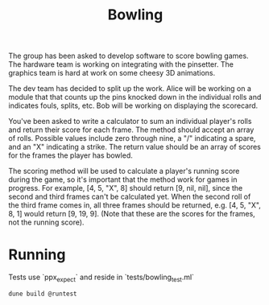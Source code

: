 #+title: Bowling

The group has been asked to develop software to score bowling games.
The hardware team is working on integrating with the pinsetter.
The graphics team is hard at work on some cheesy 3D animations.

The dev team has decided to split up the work.
Alice will be working on a module that that counts up the pins knocked down in the individual rolls and indicates fouls, splits, etc.
Bob will be working on displaying the scorecard.

You've been asked to write a calculator to sum an individual player's rolls and return their score for each frame.
The method should accept an array of rolls.
Possible values include zero through nine, a "/" indicating a spare, and an "X" indicating a strike.
The return value should be an array of scores for the frames the player has bowled.

The scoring method will be used to calculate a player's running score during the game, so it's important that the method work for games in progress.
For example,
[4, 5, "X", 8] should return [9, nil, nil], since the second and third frames can't be calculated yet.
When the second roll of the third frame comes in, all three frames should be returned, e.g. [4, 5, "X", 8, 1] would return [9, 19, 9]. (Note that these are the scores for the frames, not the running score).

* Running
Tests use `ppx_expect` and reside in `tests/bowling_test.ml`
#+begin_src shell
dune build @runtest
#+end_src
